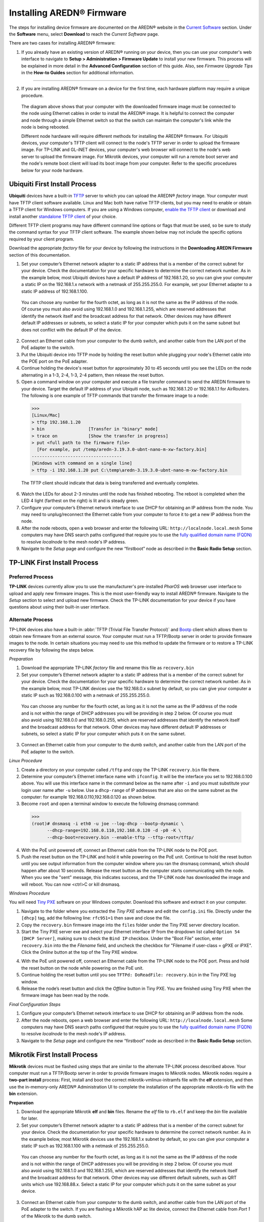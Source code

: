 =================================
Installing AREDN |trade| Firmware
=================================

The steps for installing device firmware are documented on the AREDN |trade| website in the `Current Software <https://www.arednmesh.org/content/current-software>`_ section. Under the **Software** menu, select **Download** to reach the *Current Software* page.

There are two cases for installing AREDN |trade| firmware:

1. If you already have an existing version of AREDN |trade| running on your device, then you can use your computer's web interface to navigate to **Setup > Administration > Firmware Update** to install your new firmware. This process will be explained in more detail in the **Advanced Configuration** section of this guide. Also, see *Firmware Upgrade Tips* in the **How-to Guides** section for additional information.

----------

2. If you are installing AREDN |trade| firmware on a device for the first time, each hardware platform may require a unique procedure.

   .. image:: _images/firmware-install.png
      :alt: Firmware Install Connections
      :align: center

  The diagram above shows that your computer with the downloaded firmware image must be connected to the node using Ethernet cables in order to install the AREDN |trade| image. It is helpful to connect the computer and node through a simple Ethernet switch so that the switch can maintain the computer's link while the node is being rebooted.

  Different node hardware will require different methods for installing the AREDN |trade| firmware. For Ubiquiti devices, your computer's TFTP client will connect to the node's TFTP server in order to upload the firmware image. For TP-LINK and GL-iNET devices, your computer's web browser will connect to the node's web server to upload the firmware image. For Mikrotik devices, your computer will run a remote boot server and the node's remote boot client will load its boot image from your computer. Refer to the specific procedures below for your node hardware.

Ubiquiti First Install Process
------------------------------

**Ubiquiti** devices have a built-in `TFTP <https://en.wikipedia.org/wiki/Trivial_File_Transfer_Protocol>`_ server to which you can upload the AREDN |trade| *factory* image. Your computer must have TFTP client software available. Linux and Mac both have native TFTP clients, but you may need to enable or obtain a TFTP client for Windows computers. If you are using a Windows computer, `enable the TFTP client <https://www.trishtech.com/2014/10/enable-tftp-telnet-in-windows-10/>`_ or download and install another `standalone TFTP client <http://tftpd32.jounin.net/tftpd32_download.html>`_ of your choice.

Different TFTP client programs may have different command line options or flags that must be used, so be sure to study the command syntax for your TFTP client software. The example shown below may not include the specific options required by your client program.

Download the appropriate *factory* file for your device by following the instructions in the **Downloading AREDN Firmware** section of this documentation.

1. Set your computer’s Ethernet network adapter to a static IP address that is a member of the correct subnet for your device. Check the documentation for your specific hardware to determine the correct network number. As in the example below, most Ubiquiti devices have a default IP address of 192.168.1.20, so you can give your computer a static IP on the 192.168.1.x network with a netmask of 255.255.255.0. For example, set your Ethernet adapter to a static IP address of 192.168.1.100.

  You can choose any number for the fourth octet, as long as it is not the same as the IP address of the node. Of course you must also avoid using 192.168.1.0 and 192.168.1.255, which are reserved addresses that identify the network itself and the broadcast address for that network. Other devices may have different default IP addresses or subnets, so select a static IP for your computer which puts it on the same subnet but does not conflict with the default IP of the device.

2. Connect an Ethernet cable from your computer to the dumb switch, and another cable from the LAN port of the PoE adapter to the switch.

3. Put the Ubiquiti device into TFTP mode by holding the reset button while plugging your node's Ethernet cable into the POE port on the PoE adapter.

4. Continue holding the device's reset button for approximately 30 to 45 seconds until you see the LEDs on the node alternating in a 1-3, 2-4, 1-3, 2-4 pattern, then release the reset button.

5. Open a command window on your computer and execute a file transfer command to send the AREDN firmware to your device. Target the default IP address of your Ubiquiti node, such as 192.168.1.20 or 192.168.1.1 for AirRouters. The following is one example of TFTP commands that transfer the firmware image to a node:

  >>>
  [Linux/Mac]
  > tftp 192.168.1.20
  > bin                 [Transfer in "binary" mode]
  > trace on            [Show the transfer in progress]
  > put <full path to the firmware file>
    [For example, put /temp/aredn-3.19.3.0-ubnt-nano-m-xw-factory.bin]
  -----------------------------------
  [Windows with command on a single line]
  > tftp -i 192.168.1.20 put C:\temp\aredn-3.19.3.0-ubnt-nano-m-xw-factory.bin

  The TFTP client should indicate that data is being transferred and eventually completes.

6. Watch the LEDs for about 2-3 minutes until the node has finished rebooting. The reboot is completed when the LED 4 light (farthest on the right) is lit and is steady green.

7. Configure your computer’s Ethernet network interface to use DHCP for obtaining an IP address from the node. You may need to unplug/reconnect the Ethernet cable from your computer to force it to get a new IP address from the node.

8. After the node reboots, open a web browser and enter the following URL: ``http://localnode.local.mesh``  Some computers may have DNS search paths configured that require you to use the `fully qualified domain name (FQDN) <https://en.wikipedia.org/wiki/Fully_qualified_domain_name>`_ to resolve *localnode* to the mesh node's IP address.

9. Navigate to the *Setup* page and configure the new “firstboot” node as described in the **Basic Radio Setup** section.

TP-LINK First Install Process
-----------------------------

Preferred Process
+++++++++++++++++

**TP-LINK** devices currently allow you to use the manufacturer's pre-installed *PharOS* web browser user interface to upload and apply new firmware images. This is the most user-friendly way to install AREDN |trade| firmware. Navigate to the *Setup* section to select and upload new firmware. Check the TP-LINK documentation for your device if you have questions about using their built-in user interface.

Alternate Process
+++++++++++++++++

TP-LINK devices also have a built-in :abbr:`TFTP (Trivial File Transfer Protocol)` and `Bootp <https://en.wikipedia.org/wiki/Bootstrap_Protocol>`_ client which allows them to obtain new firmware from an external source. Your computer must run a TFTP/Bootp server in order to provide firmware images to the node. In certain situations you may need to use this method to update the firmware or to restore a TP-LINK recovery file by following the steps below.

*Preparation*

1. Download the appropriate TP-LINK *factory* file and rename this file as ``recovery.bin``

2. Set your computer’s Ethernet network adapter to a static IP address that is a member of the correct subnet for your device. Check the documentation for your specific hardware to determine the correct network number. As in the example below, most TP-LINK devices use the 192.168.0.x subnet by default, so you can give your computer a static IP such as 192.168.0.100 with a netmask of 255.255.255.0.

  You can choose any number for the fourth octet, as long as it is not the same as the IP address of the node and is not within the range of DHCP addresses you will be providing in step 2 below. Of course you must also avoid using 192.168.0.0 and 192.168.0.255, which are reserved addresses that identify the network itself and the broadcast address for that network. Other devices may have different default IP addresses or subnets, so select a static IP for your computer which puts it on the same subnet.

3. Connect an Ethernet cable from your computer to the dumb switch, and another cable from the LAN port of the PoE adapter to the switch.

*Linux Procedure*

1. Create a directory on your computer called ``/tftp`` and copy the TP-LINK ``recovery.bin`` file there.

2. Determine your computer’s Ethernet interface name with ``ifconfig``. It will be the interface you set to 192.168.0.100 above. You will use this interface name in the command below as the name after ``-i`` and you must substitute your login user name after ``-u`` below. Use a ``dhcp-range`` of IP addresses that are also on the same subnet as the computer: for example 192.168.0.110,192.168.0.120 as shown below.

3. Become ``root`` and open a terminal window to execute the following dnsmasq command:

  >>>
  (root)# dnsmasq -i eth0 -u joe --log-dhcp --bootp-dynamic \
        --dhcp-range=192.168.0.110,192.168.0.120 -d -p0 -K \
        --dhcp-boot=recovery.bin --enable-tftp --tftp-root=/tftp/

4. With the PoE unit powered off, connect an Ethernet cable from the TP-LINK node to the POE port.

5. Push the reset button on the TP-LINK and hold it while powering on the PoE unit.  Continue to hold the reset button until you see output information from the computer window where you ran the dnsmasq command, which should happen after about 10 seconds.  Release the reset button as the computer starts communicating with the node.  When you see the "sent" message, this indicates success, and the TP-LINK node has downloaded the image and will reboot. You can now <ctrl>C or kill dnsmasq.

*Windows Procedure*

You will need `Tiny PXE <http://reboot.pro/files/file/303-tiny-pxe-server/>`_ software on your Windows computer. Download this software and extract it on your computer.

1. Navigate to the folder where you extracted the *Tiny PXE* software and edit the ``config.ini`` file.  Directly under the ``[dhcp]`` tag, add the following line:  ``rfc951=1`` then save and close the file.

2. Copy the ``recovery.bin`` firmware image into the ``files`` folder under the Tiny PXE server directory location.

3. Start the Tiny PXE server exe and select your Ethernet interface IP from the dropdown list called ``Option 54 [DHCP Server]``, making sure to check the ``Bind IP`` checkbox. Under the "Boot File" section, enter ``recovery.bin`` into the the *Filename* field, and uncheck the checkbox for "Filename if user-class = gPXE or iPXE". Click the *Online* button at the top of the Tiny PXE window.

.. image:: _images/tiny-pxe-tpl.png
  :alt: Tiny PXE Display
  :align: center

4. With the PoE unit powered off, connect an Ethernet cable from the TP-LINK node to the POE port. Press and hold the reset button on the node while powering on the PoE unit.

5. Continue holding the reset button until you see ``TFTPd: DoReadFile: recovery.bin`` in the Tiny PXE log window.

6. Release the node’s reset button and click the *Offline* button in Tiny PXE.  You are finished using Tiny PXE when the firmware image has been read by the node.

*Final Configuration Steps*

1. Configure your computer’s Ethernet network interface to use DHCP for obtaining an IP address from the node.

2. After the node reboots, open a web browser and enter the following URL: ``http://localnode.local.mesh``  Some computers may have DNS search paths configured that require you to use the `fully qualified domain name (FQDN) <https://en.wikipedia.org/wiki/Fully_qualified_domain_name>`_ to resolve *localnode* to the mesh node's IP address.

3. Navigate to the *Setup* page and configure the new “firstboot” node as described in the **Basic Radio Setup** section.

Mikrotik First Install Process
------------------------------

**Mikrotik** devices must be flashed using steps that are similar to the alternate TP-LINK process described above. Your computer must run a TFTP/Bootp server in order to provide firmware images to Mikrotik nodes. Mikrotik nodes require a **two-part install** process: First, install and boot the correct mikrotik-vmlinux-initramfs file with the **elf** extension, and then use the in-memory-only AREDN |trade| Administration UI to complete the installation of the appropriate mikrotik-rb file with the **bin** extension.

**Preparation**

1. Download the appropriate Mikrotik **elf** and **bin** files. Rename the *elf* file to ``rb.elf`` and keep the *bin* file available for later.

2. Set your computer’s Ethernet network adapter to a static IP address that is a member of the correct subnet for your device. Check the documentation for your specific hardware to determine the correct network number. As in the example below, most Mikrotik devices use the 192.168.1.x subnet by default, so you can give your computer a static IP such as 192.168.1.100 with a netmask of 255.255.255.0.

  You can choose any number for the fourth octet, as long as it is not the same as the IP address of the node and is not within the range of DHCP addresses you will be providing in step 2 below. Of course you must also avoid using 192.168.1.0 and 192.168.1.255, which are reserved addresses that identify the network itself and the broadcast address for that network. Other devices may use different default subnets, such as QRT units which use 192.168.88.x. Select a static IP for your computer which puts it on the same subnet as your device.

3. Connect an Ethernet cable from your computer to the dumb switch, and another cable from the LAN port of the PoE adapter to the switch. If you are flashing a Mikrotik hAP ac lite device, connect the Ethernet cable from *Port 1* of the Mikrotik to the dumb switch.

**Linux Procedure**

1. Create a directory on your computer called ``/tftp`` and copy the ``rb.elf`` file there.

2. Determine your computer’s Ethernet interface name with ``ifconfig``. It will be the interface you set to 192.168.1.100 above. You will use this interface name in the command below as the name after ``-i`` and you must substitute your login user name after ``-u`` below. Use a ``dhcp-range`` of IP addresses that are also on the same subnet as the computer: for example 192.168.1.110,192.168.1.120 as shown below.

3. Become ``root`` and open a terminal window to execute the following dnsmasq command:

  >>>
  (root)# dnsmasq -i eth0 -u joe --log-dhcp --bootp-dynamic \
        --dhcp-range=192.168.1.110,192.168.1.120 -d -p0 -K \
        --dhcp-boot=rb.elf --enable-tftp --tftp-root=/tftp/

4. With the PoE unit powered off, connect the Mikrotik node to the POE port. Press and hold the reset button on the Mikrotik while powering on the PoE unit or the hAP device.

5. Continue to hold the reset button until you see output information from the computer window where you ran the dnsmasq command, which should happen after about ten seconds. Release the reset button as the computer starts communicating with the node. When you see the "sent" message, this indicates success, and the node has downloaded the image and will reboot. You can now <ctrl>C or kill dnsmasq.

**Windows Procedure**

You will need `Tiny PXE <http://reboot.pro/files/file/303-tiny-pxe-server/>`_ software on your Windows computer. Download this software and extract it on your computer.

1. Navigate to the folder where you extracted the *Tiny PXE* software and edit the ``config.ini`` file.  Directly under the ``[dhcp]`` tag, add the following line:  ``rfc951=1`` then save and close the file.

2. Copy the ``rb.elf`` file into the ``files`` folder under the Tiny PXE server directory location.

3. Start the Tiny PXE server exe and select your Ethernet interface IP from the dropdown list called ``Option 54 [DHCP Server]``, making sure to check the ``Bind IP`` checkbox. Under the "Boot File" section, enter ``rb.elf`` into the the *Filename* field, and uncheck the checkbox for "Filename if user-class = gPXE or iPXE". Click the *Online* button at the top of the Tiny PXE window.

.. image:: _images/tiny-pxe-mik.png
  :alt: Tiny PXE Display for Mikrotik
  :align: center

4. With the PoE unit powered off, connect the Mikrotik node to the POE port. If you are flashing a Mikrotik hAP ac lite device, connect the LAN cable from *Port 1* of the Mikrotik to the dumb switch.

5. Press and hold the reset button on the node while powering on the PoE unit or the device. Continue holding the reset button until you see ``TFTPd: DoReadFile: rb.elf`` in the Tiny PXE log window.

6. Release the node’s reset button and click the *Offline* button in Tiny PXE.  You are finished using Tiny PXE when the firmware image has been read by the node.

**Final Configuration Steps**

1. After booting the AREDN firmware image the node should have a default IP address of 192.168.1.1. Change your computer’s Ethernet interface to DHCP mode to obtain an IP address from the node. For the hAP ac lite, pull the Ethernet cable from the WAN port (1) on the Mikrotik and insert it into one of the LAN ports (2,3,4). You should be able to ping the node at 192.168.1.1. If this does not work, then something is wrong. Don't proceed until you can ping the node. You may need to disconnect and reconnect your computer's network cable to ensure that your IP address has been reset. Also, you may need to clear your web browser's cache in order to remove cached pages remaining from your node's previous firmware version.

2. In a web browser, open the node’s Administration page ``http://192.168.1.1/cgi-bin/admin`` (user = 'root' password = 'hsmm') and navigate to the *Setup > Administration > Firmware Update* section. Select the **bin** file you previously downloaded and click the *Upload* button.

   As an alternative to using the node's web interface, if your node has plenty of free memory you can copy the **bin** file to the node and run a command line program to install the image. This will allow you to see any error messages that are not displayed when using the web interface upgrade procedure. Execute the following commands from your computer:

   >>>
   my-computer:$ scp -P 2222 aredn-firmware-filename.bin root@192.168.1.1:/tmp
   my-computer:$ ssh -p 2222 root@192.168.1.1
   ~~~~~~~ after logging into the node with ssh ~~~~~~~
   node:# sysupgrade -n /tmp/aredn-firmware-filename.bin

3. After the node reboots, navigate to the node’s *Setup* page and configure the new “firstboot” node as described in the **Basic Radio Setup** section.

GL-iNET First Install Process
------------------------------

**GL-iNET** devices allow you to use the manufacturer's pre-installed *OpenWRT* web interface to upload and apply new firmware images. Check the GL-iNET documentation for your device if you have questions about initial configuration. Both GL-iNET and AREDN devices provide DHCP services, so you should be able to connect your computer and automatically receive an IP address on the correct subnet. GL-iNET devices have a default IP address of 192.168.8.1, so if for some reason you need to give your computer a static IP address you can use that subnet.

After the GL-iNET device has been booted and configured, navigate to the *Upgrade* section and click *Local Upgrade* to select the AREDN |trade| "sysupgrade.bin" file you downloaded for your device. Be sure to uncheck/deselect the "Keep Settings" checkbox, since GL-iNET settings are incompatible with AREDN. After the device has rebooted to the AREDN |trade| image, you should be able to navigate to ``http://192.168.1.1`` for the firstboot or NOCALL page to appear.

If for some reason your GL-iNET device gets into an unusable state, you should be able to recover using the process documented here:
`GL-iNET debrick procedure <https://docs.gl-inet.com/en/2/troubleshooting/debrick/>`_

Troubleshooting Tips
--------------------

One common issue can occur when installing firmware using a web browser interface. The browser cache stores data for the URLs that have been visited, but IP addresses and other parameters often change during the install process. It is possible for the cache to contain information that doesn’t match the latest settings for the URL, so the browser may block the connection setup and display an ERR_CONNECTION_RESET message. Clearing the web browser's cache will allow the latest URL settings to be registered so you can continue with the install process.

Instead of a *Connection Reset* message, sometimes a *Bad Gateway* message may appear. This is an `HTTP Status Code <https://www.iana.org/assignments/http-status-codes/http-status-codes.xhtml>`_ that can mean any of several things. Often it indicates a network communication issue between a web browser and a web server. During AREDN |trade| firmware installs you can usually resolve a *Bad Gateway* issue by doing one or more of the following things:

* Refresh or Reload the URL for your node.
* Clear your browser cache and delete cookies.
* Close your browser and restart a new session.
* Use a different web browser program or a *Safe Mode / Incognito* browser window.
* Unplug and reconnect the Ethernet cable from your computer to ensure that your machine has received a new DHCP IP address on the same subnet as the node's updated IP.

If for some reason the node's web interface does not work, you may be able to use a command line program to install the firmware image. You must first copy the firmware *bin* file to the node, then log into the node and use the *sysupgrade* program to install the image as illustrated below.

>>>
my-computer:$ scp -P 2222 aredn-firmware-filename.bin root@192.168.1.1:/tmp
my-computer:$ ssh -p 2222 root@192.168.1.1
~~~~~~~ after logging into the node as root (hsmm) ~~~~~~~
node:# sysupgrade -n /tmp/aredn-firmware-filename.bin

Additional questions and troubleshooting assistance can usually be obtained by creating a post on the AREDN |trade| `online forum <https://www.arednmesh.org/forum>`_, which has an active community of helpful and experienced operators.

Post-Install Steps
------------------

Once your device is running AREDN |trade| firmware, you can display its web interface by connecting your computer to the LAN port on the :abbr:`PoE (Power over Ethernet)` and navigating to the following URL: ``http://localnode.local.mesh``  Some computers may have DNS search paths configured that require you to use the `fully qualified domain name (FQDN) <https://en.wikipedia.org/wiki/Fully_qualified_domain_name>`_ to resolve *localnode* to the mesh node's IP address. Each node will serve its web interface on both port 80 and 8080.

By default AREDN |trade| devices run the :abbr:`DHCP (Dynamic Host Control Protocol)` service on their LAN interface, so your computer will receive an IP address from the node as soon as it is connected with an Ethernet cable. Ensure that your computer is set to obtain its IP address via :abbr:`DHCP (Dynamic Host Control Protocol)`. You may also need to clear your web browser's cache in order to remove cached pages remaining from your node's previous firmware version.

.. |trade|  unicode:: U+00AE .. Registered Trademark SIGN
   :ltrim:
